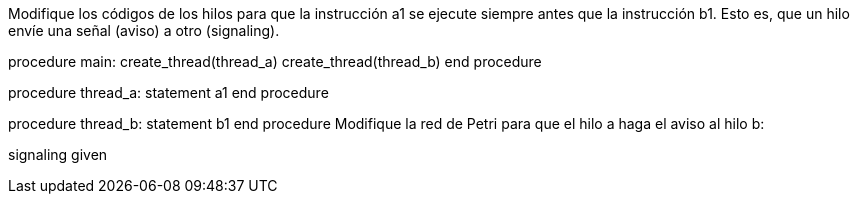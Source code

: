 Modifique los códigos de los hilos para que la instrucción a1 se ejecute siempre antes que la instrucción b1. Esto es, que un hilo envíe una señal (aviso) a otro (signaling).

procedure main:
  create_thread(thread_a)
  create_thread(thread_b)
end procedure

procedure thread_a:
  statement a1
end procedure

procedure thread_b:
  statement b1
end procedure
Modifique la red de Petri para que el hilo a haga el aviso al hilo b:

signaling given